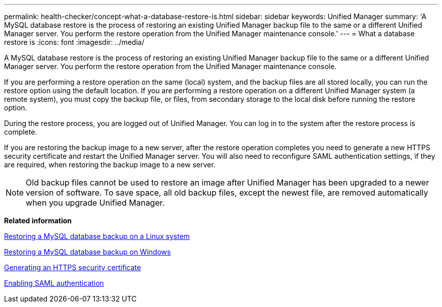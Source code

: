 ---
permalink: health-checker/concept-what-a-database-restore-is.html
sidebar: sidebar
keywords: Unified Manager
summary: 'A MySQL database restore is the process of restoring an existing Unified Manager backup file to the same or a different Unified Manager server. You perform the restore operation from the Unified Manager maintenance console.'
---
= What a database restore is
:icons: font
:imagesdir: ../media/

[.lead]
A MySQL database restore is the process of restoring an existing Unified Manager backup file to the same or a different Unified Manager server. You perform the restore operation from the Unified Manager maintenance console.

If you are performing a restore operation on the same (local) system, and the backup files are all stored locally, you can run the restore option using the default location. If you are performing a restore operation on a different Unified Manager system (a remote system), you must copy the backup file, or files, from secondary storage to the local disk before running the restore option.

During the restore process, you are logged out of Unified Manager. You can log in to the system after the restore process is complete.

If you are restoring the backup image to a new server, after the restore operation completes you need to generate a new HTTPS security certificate and restart the Unified Manager server. You will also need to reconfigure SAML authentication settings, if they are required, when restoring the backup image to a new server.

[NOTE]
====
Old backup files cannot be used to restore an image after Unified Manager has been upgraded to a newer version of software. To save space, all old backup files, except the newest file, are removed automatically when you upgrade Unified Manager.
====

*Related information*

xref:task-restoring-a-mysql-database-backup-on-red-hat-enterprise-linux-or-centos.adoc[Restoring a MySQL database backup on a Linux system]

xref:task-restoring-a-mysql-database-backup-on-windows.adoc[Restoring a MySQL database backup on Windows]

xref:task-generating-an-https-security-certificate-ocf.adoc[Generating an HTTPS security certificate]

xref:task-enabling-saml-authentication-um.adoc[Enabling SAML authentication]
